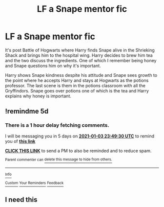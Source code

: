 #+TITLE: LF a Snape mentor fic

* LF a Snape mentor fic
:PROPERTIES:
:Author: Ash_Lestrange
:Score: 4
:DateUnix: 1609211870.0
:DateShort: 2020-Dec-29
:FlairText: Request
:END:
It's post Battle of Hogwarts where Harry finds Snape alive in the Shrieking Shack and brings him to the hospital wing. Harry decides to brew him tea and the two discuss the ingredients. One of which I remember being honey and Snape questions him on why it's important.

Harry shows Snape kindness despite his attitude and Snape sees growth to the point where he accepts Harry and stays at Hogwarts as the potions professor. The last scene is them in the potions classroom with all the Gryffindors. Snape goes over potions one of which is the tea and Harry explains why honey is important.


** !remindme 5d
:PROPERTIES:
:Author: ceplma
:Score: 1
:DateUnix: 1609285770.0
:DateShort: 2020-Dec-30
:END:

*** There is a 1 hour delay fetching comments.

I will be messaging you in 5 days on [[http://www.wolframalpha.com/input/?i=2021-01-03%2023:49:30%20UTC%20To%20Local%20Time][*2021-01-03 23:49:30 UTC*]] to remind you of [[https://np.reddit.com/r/HPfanfiction/comments/km5v53/lf_a_snape_mentor_fic/ghg0trw/?context=3][*this link*]]

[[https://np.reddit.com/message/compose/?to=RemindMeBot&subject=Reminder&message=%5Bhttps%3A%2F%2Fwww.reddit.com%2Fr%2FHPfanfiction%2Fcomments%2Fkm5v53%2Flf_a_snape_mentor_fic%2Fghg0trw%2F%5D%0A%0ARemindMe%21%202021-01-03%2023%3A49%3A30%20UTC][*CLICK THIS LINK*]] to send a PM to also be reminded and to reduce spam.

^{Parent commenter can} [[https://np.reddit.com/message/compose/?to=RemindMeBot&subject=Delete%20Comment&message=Delete%21%20km5v53][^{delete this message to hide from others.}]]

--------------

[[https://np.reddit.com/r/RemindMeBot/comments/e1bko7/remindmebot_info_v21/][^{Info}]]

[[https://np.reddit.com/message/compose/?to=RemindMeBot&subject=Reminder&message=%5BLink%20or%20message%20inside%20square%20brackets%5D%0A%0ARemindMe%21%20Time%20period%20here][^{Custom}]]
[[https://np.reddit.com/message/compose/?to=RemindMeBot&subject=List%20Of%20Reminders&message=MyReminders%21][^{Your Reminders}]]
[[https://np.reddit.com/message/compose/?to=Watchful1&subject=RemindMeBot%20Feedback][^{Feedback}]]
:PROPERTIES:
:Author: RemindMeBot
:Score: 1
:DateUnix: 1609289549.0
:DateShort: 2020-Dec-30
:END:


** I need this
:PROPERTIES:
:Author: Yukanna-Senshi
:Score: 0
:DateUnix: 1609241891.0
:DateShort: 2020-Dec-29
:END:

